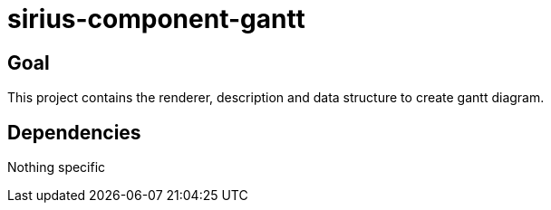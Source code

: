 = sirius-component-gantt

== Goal

This project contains the renderer, description and data structure to create gantt diagram.

== Dependencies

Nothing specific